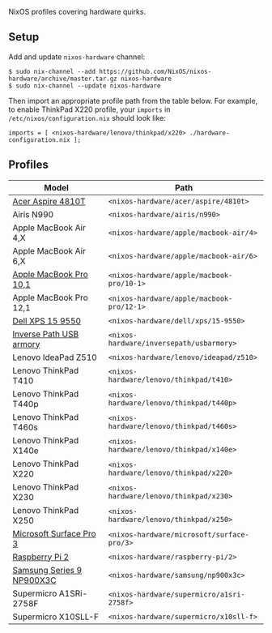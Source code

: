 NixOS profiles covering hardware quirks.

** Setup

Add and update ~nixos-hardware~ channel:

  : $ sudo nix-channel --add https://github.com/NixOS/nixos-hardware/archive/master.tar.gz nixos-hardware
  : $ sudo nix-channel --update nixos-hardware

Then import an appropriate profile path from the table below. For example, to
enable ThinkPad X220 profile, your ~imports~ in ~/etc/nixos/configuration.nix~
should look like:

  : imports = [ <nixos-hardware/lenovo/thinkpad/x220> ./hardware-configuration.nix ];

** Profiles

|---------------------------+--------------------------------------------|
| Model                     | Path                                       |
|---------------------------+--------------------------------------------|
| [[file:acer/aspire/4810t][Acer Aspire 4810T]]         | ~<nixos-hardware/acer/aspire/4810t>~       |
| Airis N990                | ~<nixos-hardware/airis/n990>~              |
| Apple MacBook Air 4,X     | ~<nixos-hardware/apple/macbook-air/4>~     |
| Apple MacBook Air 6,X     | ~<nixos-hardware/apple/macbook-air/6>~     |
| [[file:apple/macbook-pro/10-1][Apple MacBook Pro 10,1]]    | ~<nixos-hardware/apple/macbook-pro/10-1>~  |
| Apple MacBook Pro 12,1    | ~<nixos-hardware/apple/macbook-pro/12-1>~  |
| [[file:dell/xps/15-9550][Dell XPS 15 9550]]          | ~<nixos-hardware/dell/xps/15-9550>~        |
| [[file:inversepath/usbarmory][Inverse Path USB armory]]   | ~<nixos-hardware/inversepath/usbarmory>~   |
| Lenovo IdeaPad Z510       | ~<nixos-hardware/lenovo/ideapad/z510>~     |
| Lenovo ThinkPad T410      | ~<nixos-hardware/lenovo/thinkpad/t410>~    |
| Lenovo ThinkPad T440p     | ~<nixos-hardware/lenovo/thinkpad/t440p>~   |
| Lenovo ThinkPad T460s     | ~<nixos-hardware/lenovo/thinkpad/t460s>~   |
| Lenovo ThinkPad X140e     | ~<nixos-hardware/lenovo/thinkpad/x140e>~   |
| Lenovo ThinkPad X220      | ~<nixos-hardware/lenovo/thinkpad/x220>~    |
| Lenovo ThinkPad X230      | ~<nixos-hardware/lenovo/thinkpad/x230>~    |
| Lenovo ThinkPad X250      | ~<nixos-hardware/lenovo/thinkpad/x250>~    |
| [[file:microsoft/surface-pro/3][Microsoft Surface Pro 3]]   | ~<nixos-hardware/microsoft/surface-pro/3>~ |
| [[file:raspberry-pi/2][Raspberry Pi 2]]            | ~<nixos-hardware/raspberry-pi/2>~          |
| [[file:samsung/np900x3c][Samsung Series 9 NP900X3C]] | ~<nixos-hardware/samsung/np900x3c>~        |
| Supermicro A1SRi-2758F    | ~<nixos-hardware/supermicro/a1sri-2758f>~  |
| Supermicro X10SLL-F       | ~<nixos-hardware/supermicro/x10sll-f>~     |
|---------------------------+--------------------------------------------|
